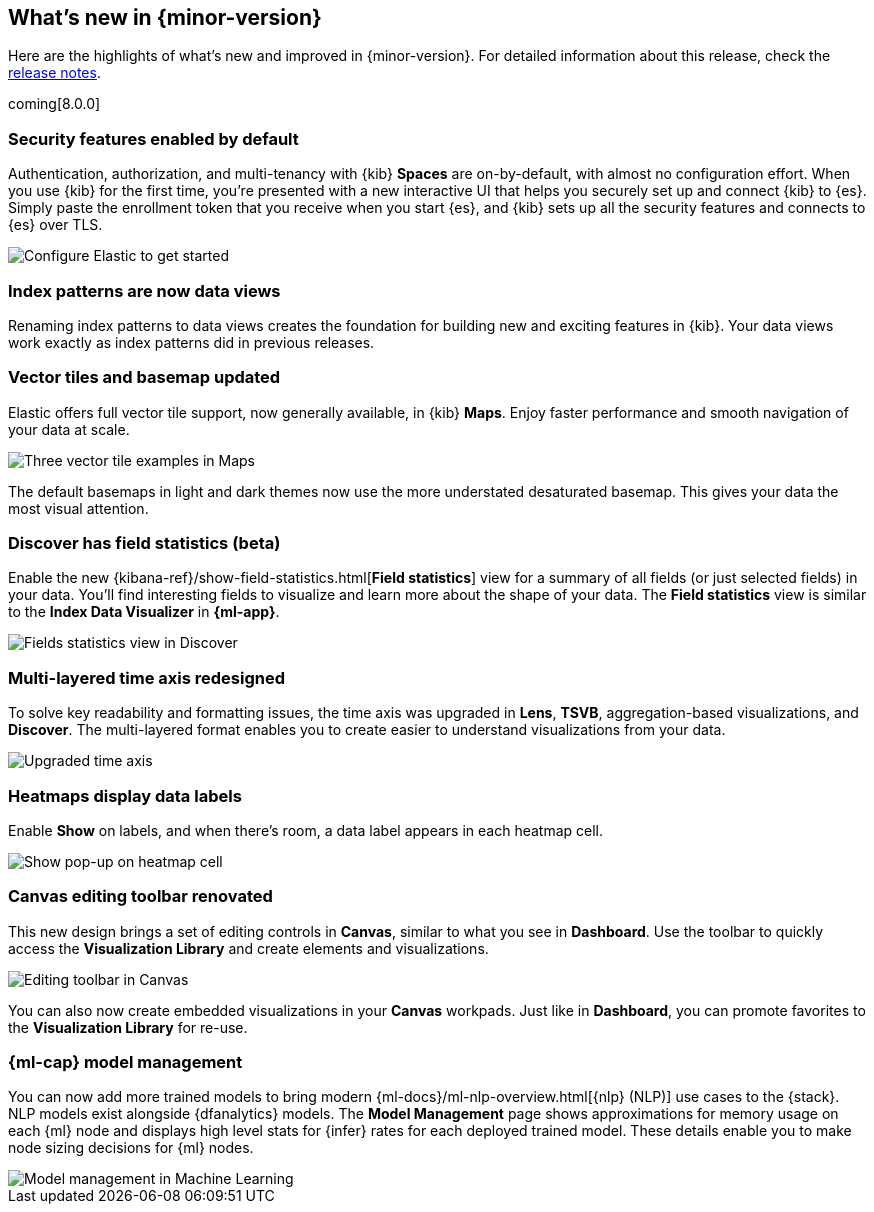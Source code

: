 [[whats-new]]
== What's new in {minor-version}

Here are the highlights of what's new and improved in {minor-version}.
For detailed information about this release,
check the <<release-notes, release notes>>.

coming[8.0.0]

//NOTE: The notable-highlights tagged regions are re-used in the
//Installation and Upgrade Guide

// tag::notable-highlights[]

[float]
=== Security features enabled by default

Authentication, authorization, and multi-tenancy
with {kib} *Spaces* are on-by-default, with almost no configuration effort.
When you use {kib} for the first time, you're presented with a new interactive
UI that helps you securely set up and connect {kib} to {es}.
Simply paste the enrollment token that you receive when you start
{es}, and {kib} sets up all the security features
and connects to {es} over TLS.

[role="screenshot"]
image::images/highlights-security.png[Configure Elastic to get started]


[float]
[[index-pattern-rename]]
=== Index patterns are now data views
Renaming index patterns to data views creates the foundation for building
new and exciting features in {kib}. Your data views work
exactly as index patterns did in previous releases.

[float]
=== Vector tiles and basemap updated

Elastic offers full vector tile support, now generally available, in {kib} *Maps*.
Enjoy faster performance and smooth navigation of your data at scale.

[role="screenshot"]
image::images/highlights-maps.png[Three vector tile examples in Maps]

The default basemaps in light and dark themes now use
the more understated desaturated basemap. This gives your data the most
visual attention.

[float]
=== Discover has field statistics (beta)

Enable the new {kibana-ref}/show-field-statistics.html[*Field statistics*] view
for a summary of all fields (or just selected fields) in your data.
You'll find interesting fields to visualize and learn more about the shape of your data.
The *Field statistics* view
is similar to the *Index Data Visualizer* in *{ml-app}*.

[role="screenshot"]
image::images/highlights-discover.gif[Fields statistics view in Discover]

[float]
=== Multi-layered time axis redesigned
To solve key readability and
formatting issues, the time axis was upgraded in *Lens*, *TSVB*,
aggregation-based visualizations, and *Discover*.
The multi-layered format enables you to create easier to understand visualizations from your data.

[role="screenshot"]
image::images/highlights-time-axis.gif[Upgraded time axis]

[float]
=== Heatmaps display data labels

Enable *Show* on labels, and
when there’s room, a data label appears in each heatmap cell.

[role="screenshot"]
image::images/highlights-lens.png[Show pop-up on heatmap cell]

[float]
=== Canvas editing toolbar renovated
This new design brings a set of editing controls in *Canvas*,
similar to what you see in *Dashboard*.
Use the toolbar to quickly access the *Visualization Library* and
create elements and visualizations.

[role="screenshot"]
image::images/highlights-canvas.png[Editing toolbar in Canvas]

You can also now
create embedded visualizations in your *Canvas* workpads.
Just like in *Dashboard*, you can promote favorites to the *Visualization Library* for re-use.

[float]
=== {ml-cap} model management

You can now add more trained models to bring modern 
{ml-docs}/ml-nlp-overview.html[{nlp} (NLP)] use cases to the {stack}. NLP models exist 
alongside {dfanalytics} models. The **Model Management** page shows 
approximations for memory usage on each {ml} node and displays high level stats 
for {infer} rates for each deployed trained model. These details enable you to 
make node sizing decisions for {ml} nodes.

[role="screenshot"]
image::images/model-management.png[Model management in Machine Learning]

// end::notable-highlights[]
